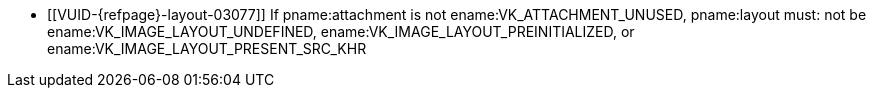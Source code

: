 // Copyright 2020-2023 The Khronos Group Inc.
//
// SPDX-License-Identifier: CC-BY-4.0
// Common Valid Usage
// Common to attachment reference structures
  * [[VUID-{refpage}-layout-03077]]
    If pname:attachment is not ename:VK_ATTACHMENT_UNUSED, pname:layout
    must: not be ename:VK_IMAGE_LAYOUT_UNDEFINED,
    ename:VK_IMAGE_LAYOUT_PREINITIALIZED, or
    ename:VK_IMAGE_LAYOUT_PRESENT_SRC_KHR
ifdef::VK_VERSION_1_2,VK_KHR_separate_depth_stencil_layouts[]
  * [[VUID-{refpage}-separateDepthStencilLayouts-03313]]
    If the <<features-separateDepthStencilLayouts,
    pname:separateDepthStencilLayouts>> feature is not enabled, and
    pname:attachment is not ename:VK_ATTACHMENT_UNUSED, pname:layout must:
    not be ename:VK_IMAGE_LAYOUT_DEPTH_ATTACHMENT_OPTIMAL,
    ename:VK_IMAGE_LAYOUT_DEPTH_READ_ONLY_OPTIMAL,
    ename:VK_IMAGE_LAYOUT_STENCIL_ATTACHMENT_OPTIMAL, or
    ename:VK_IMAGE_LAYOUT_STENCIL_READ_ONLY_OPTIMAL,
endif::VK_VERSION_1_2,VK_KHR_separate_depth_stencil_layouts[]
ifdef::VK_KHR_synchronization2[]
  * [[VUID-{refpage}-synchronization2-06910]]
    If the <<features-synchronization2, pname:synchronization2>> feature is
    not enabled, pname:layout must: not be
    ename:VK_IMAGE_LAYOUT_ATTACHMENT_OPTIMAL_KHR or
    ename:VK_IMAGE_LAYOUT_READ_ONLY_OPTIMAL_KHR
endif::VK_KHR_synchronization2[]
ifdef::VK_EXT_attachment_feedback_loop_layout[]
  * [[VUID-{refpage}-attachmentFeedbackLoopLayout-07311]]
    If the <<features-attachmentFeedbackLoopLayout,
    pname:attachmentFeedbackLoopLayout>> feature is not enabled,
    pname:layout must: not be
    ename:VK_IMAGE_LAYOUT_ATTACHMENT_FEEDBACK_LOOP_OPTIMAL_EXT
endif::VK_EXT_attachment_feedback_loop_layout[]
// Common Valid Usage
